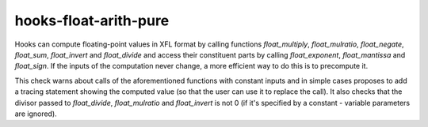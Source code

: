 .. title:: clang-tidy - hooks-float-arith-pure

hooks-float-arith-pure
======================

Hooks can compute floating-point values in XFL format by calling
functions `float_multiply`, `float_mulratio`, `float_negate`,
`float_sum`, `float_invert` and `float_divide` and access their
constituent parts by calling `float_exponent`, `float_mantissa` and
`float_sign`. If the inputs of the computation never change, a more
efficient way to do this is to precompute it.

This check warns about calls of the aforementioned functions with
constant inputs and in simple cases proposes to add a tracing
statement showing the computed value (so that the user can use it to
replace the call). It also checks that the divisor passed to
`float_divide`, `float_mulratio` and `float_invert` is not 0 (if it's
specified by a constant - variable parameters are ignored).
